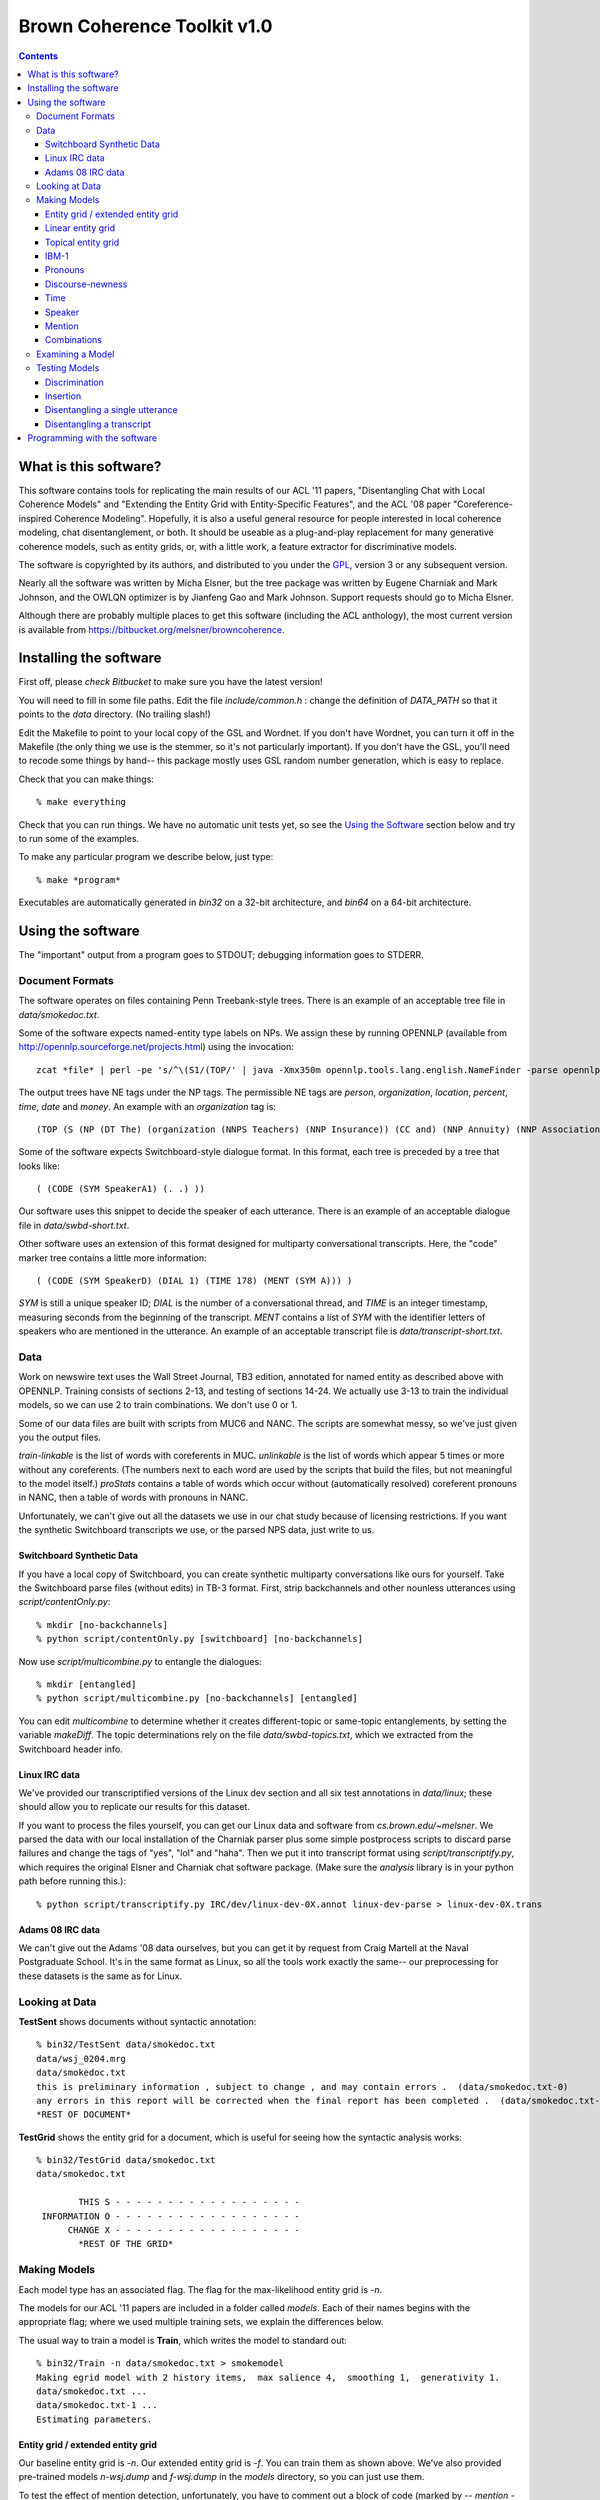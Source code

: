 ==================================
Brown Coherence Toolkit v1.0
==================================

.. contents::

What is this software?
------------------------------

This software contains tools for replicating the main results of our
ACL '11 papers, "Disentangling Chat with Local Coherence Models" and
"Extending the Entity Grid with Entity-Specific Features", and the ACL
'08 paper "Coreference-inspired Coherence Modeling". Hopefully, it is
also a useful general resource for people interested in local
coherence modeling, chat disentanglement, or both. It should be
useable as a plug-and-play replacement for many generative coherence
models, such as entity grids, or, with a little work, a feature
extractor for discriminative models.

The software is copyrighted by its authors, and distributed to you
under the `GPL <http://www.gnu.org/licenses/gpl.html>`_, version 3 or
any subsequent version.

Nearly all the software was written by Micha Elsner, but the tree
package was written by Eugene Charniak and Mark Johnson, and the OWLQN
optimizer is by Jianfeng Gao and Mark Johnson. Support requests
should go to Micha Elsner.

Although there are probably multiple places to get this software
(including the ACL anthology), the most current version is available
from `<https://bitbucket.org/melsner/browncoherence>`_.

Installing the software
------------------------

First off, please *check Bitbucket* to make sure you have the latest
version!

You will need to fill in some file paths. Edit the file
*include/common.h* : change the definition of *DATA_PATH* so that it
points to the *data* directory. (No trailing slash!)

Edit the Makefile to point to your local copy of the GSL and
Wordnet. If you don't have Wordnet, you can turn it off in the
Makefile (the only thing we use is the stemmer, so it's not
particularly important). If you don't have the GSL, you'll need to
recode some things by hand-- this package mostly uses GSL random
number generation, which is easy to replace.

Check that you can make things:

::

	% make everything

Check that you can run things. We have no automatic unit tests yet, so
see the `Using the Software`_ section below and try to run some of the
examples.

To make any particular program we describe below, just type:

::

    % make *program*

Executables are automatically generated in *bin32* on a 32-bit
architecture, and *bin64* on a 64-bit architecture.

Using the software
--------------------

The "important" output from a program goes to STDOUT; debugging
information goes to STDERR.

Document Formats
================

The software operates on files containing Penn Treebank-style
trees. There is an example of an acceptable tree file in
*data/smokedoc.txt*.

Some of the software expects named-entity type labels on NPs. We
assign these by running OPENNLP (available from
`<http://opennlp.sourceforge.net/projects.html>`_) using the invocation::

    zcat *file* | perl -pe 's/^\(S1/(TOP/' | java -Xmx350m opennlp.tools.lang.english.NameFinder -parse opennlp-tools-1.4.1/models/namefind/*.bin.gz | gzip - > *file.out.gz*

The output trees have NE tags under the NP tags. The permissible NE
tags are *person*, *organization*, *location*, *percent*, *time*,
*date* and *money*. An example with an *organization* tag is::

    (TOP (S (NP (DT The) (organization (NNPS Teachers) (NNP Insurance)) (CC and) (NNP Annuity) (NNP Association-College) (NNP Retirement) (NNPS Equities) (NNP Fund)) (VP (VBD said) ...

Some of the software expects Switchboard-style dialogue format. In
this format, each tree is preceded by a tree that looks like:

::

    ( (CODE (SYM SpeakerA1) (. .) ))

Our software uses this snippet to decide the speaker of each
utterance. There is an example of an acceptable dialogue file in
*data/swbd-short.txt*.

Other software uses an extension of this format designed for
multiparty conversational transcripts. Here, the "code" marker tree
contains a little more information:

::

    ( (CODE (SYM SpeakerD) (DIAL 1) (TIME 178) (MENT (SYM A))) )

*SYM* is still a unique speaker ID; *DIAL* is the number of a
conversational thread, and *TIME* is an integer timestamp, measuring
seconds from the beginning of the transcript. *MENT* contains a list
of *SYM* with the identifier letters of speakers who are mentioned in
the utterance. An example of an acceptable transcript file is
*data/transcript-short.txt*.

Data
=================

Work on newswire text uses the Wall Street Journal, TB3 edition,
annotated for named entity as described above with OPENNLP. Training
consists of sections 2-13, and testing of sections 14-24. We actually
use 3-13 to train the individual models, so we can use 2 to train
combinations. We don't use 0 or 1.

Some of our data files are built with scripts from MUC6 and NANC. The
scripts are somewhat messy, so we've just given you the output files.

*train-linkable* is the list of words with coreferents in
MUC. *unlinkable* is the list of words which appear 5 times or more
without any coreferents. (The numbers next to each word are used by
the scripts that build the files, but not meaningful to the model
itself.) *proStats* contains a table of words which occur without
(automatically resolved) coreferent pronouns in NANC, then a table of
words with pronouns in NANC.

Unfortunately, we can't give out all the datasets we use in our chat
study because of licensing restrictions. If you want the synthetic
Switchboard transcripts we use, or the parsed NPS data, just write to
us.

Switchboard Synthetic Data
******************************

If you have a local copy of Switchboard, you can create synthetic
multiparty conversations like ours for yourself. Take the Switchboard
parse files (without edits) in TB-3 format. First, strip backchannels
and other nounless utterances using *script/contentOnly.py*::

   % mkdir [no-backchannels]
   % python script/contentOnly.py [switchboard] [no-backchannels]

Now use *script/multicombine.py* to entangle the dialogues::

   % mkdir [entangled]
   % python script/multicombine.py [no-backchannels] [entangled]

You can edit *multicombine* to determine whether it creates
different-topic or same-topic entanglements, by setting the variable
*makeDiff*. The topic determinations rely on the file
*data/swbd-topics.txt*, which we extracted from the Switchboard header
info.

Linux IRC data
********************

We've provided our transcriptified versions of the Linux dev section
and all six test annotations in *data/linux*; these should allow you
to replicate our results for this dataset.

If you want to process the files yourself, you can get our Linux data
and software from *cs.brown.edu/~melsner*. We parsed the data with our
local installation of the Charniak parser plus some simple postprocess
scripts to discard parse failures and change the tags of "yes", "lol"
and "haha". Then we put it into transcript format using
*script/transcriptify.py*, which requires the original Elsner and
Charniak chat software package. (Make sure the *analysis* library is
in your python path before running this.)::

    % python script/transcriptify.py IRC/dev/linux-dev-0X.annot linux-dev-parse > linux-dev-0X.trans

Adams 08 IRC data
*********************

We can't give out the Adams '08 data ourselves, but you can get it by
request from Craig Martell at the Naval Postgraduate School. It's in
the same format as Linux, so all the tools work exactly the same-- our
preprocessing for these datasets is the same as for Linux.

Looking at Data
===============

**TestSent** shows documents without syntactic annotation::

	% bin32/TestSent data/smokedoc.txt
	data/wsj_0204.mrg
	data/smokedoc.txt
	this is preliminary information , subject to change , and may contain errors .  (data/smokedoc.txt-0)
	any errors in this report will be corrected when the final report has been completed .  (data/smokedoc.txt-1)
	*REST OF DOCUMENT*

.. _`TestGrid`:

**TestGrid** shows the entity grid for a document, which is useful for seeing how the syntactic analysis works::

	% bin32/TestGrid data/smokedoc.txt
	data/smokedoc.txt

                THIS S - - - - - - - - - - - - - - - - - -
         INFORMATION O - - - - - - - - - - - - - - - - - -
              CHANGE X - - - - - - - - - - - - - - - - - -
		*REST OF THE GRID*

Making Models
=============

Each model type has an associated flag. The flag for the
max-likelihood entity grid is *-n*.

The models for our ACL '11 papers are included in a folder called
*models*. Each of their names begins with the appropriate flag; where
we used multiple training sets, we explain the differences below.

The usual way to train a model is **Train**, which writes the model to
standard out::

	% bin32/Train -n data/smokedoc.txt > smokemodel
	Making egrid model with 2 history items,  max salience 4,  smoothing 1,  generativity 1.
	data/smokedoc.txt ... 
	data/smokedoc.txt-1 ... 
	Estimating parameters.

Entity grid / extended entity grid
************************************

Our baseline entity grid is *-n*. Our extended entity grid is
*-f*. You can train them as shown above. We've also provided
pre-trained models *n-wsj.dump* and *f-wsj.dump* in the *models*
directory, so you can just use them.

To test the effect of mention detection, unfortunately, you have to
comment out a block of code (marked by *-- mention --*) in *Sent.cc*.

Linear entity grid
*******************

The logistic-regression entity grid used in the chat paper is *-m*. We
trained this model with a parallel training procedure described in
Mann et al '09, mostly because we wanted to use the same training
scripts as for the topical entity grid. We think the *Train* program
and a little less data will work fine too. (In fact, for the *-f*
model, you should definitely use *Train* and the real WSJ instead of
NANC. Possibly this is because the named entity detector doesn't work
as well on automatic parses but we don't really know.)

To use the parallel trainer, split your data into folds (we used
10). For each fold, run feature extraction using **Featurize**::

    % bin32/Featurize -m data/smokedoc.txt > feats.dump
	Making max ent egrid model with 6 history items,  max salience 4,  generativity 1.
	data/smokedoc.txt ... 
	data/smokedoc.txt-1 ... 

Now estimate a model for each fold using **TrainFromFeatures**::

    % bin32/TrainFromFeatures -m feats.dump > feats-model.dump
	Making max ent egrid model with 6 history items,  max salience 4,  generativity 1.
	Reading from feats.dump ... Opening trace file feats.dump
	0...
	1000...
	Read 1558 datapoints.
	1558 effective samples, 935 points, 59319 parameters.
	iteration 1
	weight vector norm 0
	gradient norm 2843.37
	LL 2159.85
	*MORE GRADIENT OPTIMIZATION*

(For real data, you would have done each of these steps 10 times.)

Finally, average the results using **Average**::

    % bin32/Average -m feats-model.dump [9 other models] > final-model.dump
	Making max ent egrid model with 6 history items,  max salience 4,  generativity 1.
	Model is: feats-model.dump
	Loading max ent entity grid.

(The scripts we used to do this are specific to our computing cluster,
so we're not distributing them, but they aren't very complicated.)

We trained *models/m-model.dump* on parsed Fisher data, and
*models/m-wsj.dump* on parsed NANC. (The NANC data is files 000
through 003 of the McClosky self-training dataset, and the Fisher data
is all the files with indices less than 1200

Topical entity grid
********************

The topical entity grid from the chat paper is *-v*. To make this
model, you have to run two steps, LDA and then parameter learning.

You can make data for LDA using **DocWordMatrix**. You have to edit
this program to provide it with the correct path to your working
directory (down at the bottom). Then you can run Blei's LDA code
(which you get from his Princeton website)::

    % bin32/DocWordMatrix [files] > matrix
    % lda est 1 200 data/settings.txt seeded [working dir]

Now you have to edit the code in *Featurize*, *TrainFromFeatures* and
*Average* to give the correct path to your LDA working directory, and
then run the training procedure above.

We've provided our LDA output (*data/ldaSwbd* and *data/ldaWSJ*), and
our model outputs *models/v-model.dump* and *models/v-wsj.dump*, which
have the same training sets as before.

IBM-1
*******

The IBM-1 model we use in our combination experiments has the flag
*-ww*. This model uses distributed training. You can use **CreateIBM**
to create an initial (stub) model::

    % bin32/CreateIBM -ww > initialIBM
    Making IBM model with 1 context sentences, 1 topics, emission prior 0.1.

Use **DistributedExpectations** on your entire corpus; [start index]
and [end index] tell the program which documents within the corpus to
process, so you should give each parallel process a different range of
indices::

   % bin32/DistributedExpectations -ww ibminit [start index] [end index] data/smokedoc.txt > foldx.dump
   Making IBM model from file...
   data/smokedoc.txt-1 ... 
   Likelihood: 0

Use **CombineAndMax** to run the M-step on all the dump files from the
previous step::

    % bin32/CombineAndMax -ww ibminit [all fold dump files] > step1.dump
    Making IBM model from file...
    Reading foldx.dump...
    Estimating parameters.

Then replace *ibminit* with *step1.dump* and do it all over again-- at
least 5 times. As before, we use a script, but it won't work on your
system.

Our model is *models/ww-wsj.dump*, which is trained on NANC. Since
it's rather large, we've provided it in bzip2 format-- you need to
unzip it before you use it.

Pronouns
*********

The pronoun code flag is *-wp*. It runs some custom code designed to
work over Charniak's unsupervised pronoun model (which we've given you
in *data/charniakModel.txt*). To adapt the parameters, use
**TransferIBM**::

    % bin32/TransferIBM -wp -ec data/charniakModel.txt data/smokedoc.txt
    Creating base model from data/charniakModel.txt
    Reading Charniak model from file...
    Making pronoun model.

Our model is *models/wp-wsj.dump*.

Discourse-newness
******************

The discourse-new model flag is *-e*. This model can be trained with
*Train* as seen above, or we've provided a pre-trained model as
*models/e-wsj.dump*.

Time
*************

The flag for this model is *-t*.

The histogram of time gaps is estimated by
**script/sampleTimes.py**. This expects a sorted list of time gaps.
You can get this using the **analysis/deltaTHist.py** program from
Elsner and Charniak's chat package, or use the one we provide in
*data/chatDeltaT.py*::

   % python analysis/printDeltaT.py IRC/dev/linux-dev-0X.annot > timeGaps
   % python script/sampleTimes.py timeGaps > timeHist

Finally, you edit the **Train** program to point to the correct
histogram file (the *timeHist* file you just made) and run::

    % bin32/Train -t /dev/null > timeModel

(This just makes some minor format changes to your histogram.)

Our time model for our Switchboard simulated chats is
*models/t-model.dump*; the one estimated from the Linux development
set is *models/t-irc.dump*.

Speaker
*************

The flag for this model is *-k*. We tuned the *alpha* parameter by
hand. You can set it in *Train*, or just hack the model once it's
written to disk. Again, the trainer doesn't really do anything and you
can run it on */dev/null*.

Our model (for all datasets) is *models/k-model.dump*.

Mention
***************

The flag for this model is *-a*. For this one, you need to train on a
transcript file with properly assigned *MENT* nodes in the *CODE*
trees. To train on the individual threads of a transcript as if they
were individual documents, use **TrainOnThreads**::

   % bin32/TrainOnThreads  -a data/linux/linux-dev-0x.trans > mentModel
   Making address by name model.
   data/linux-dev-0x.trans ... 

Our model is *models/a-model.dump*, trained on Linux dev as shown. It
doesn't make sense to use this on Switchboard because our tools don't
bother trying to detect name mentions.

Combinations
****************

Log-linear model combinations have a *-x* flag. You need to train
these with *TrainDiscMixture* and *TrainWSJDiscMixture* to optimize
discrimination performance, or *TrainMixture* to optimize single
utterance disentanglement. In either case, you give all the models
with their flags as arguments, followed by some training
documents. *TrainWSJDiscMixture* works on ordinary documents and
permutes their utterances. *TrainDiscMixture* works on Switchboard
dialogues and permutes their turns. Don't use the documents you
trained the component models on, because you'll overfit. (For
newswire, we train combinations on WSJ section 2)::

   % bin32/TrainWSJDiscMixture -n models/n-model.dump -ww models/ww-model.dump [path-to]/wsj/2/*
   Model is: models/m-model.dump
   Loading max ent entity grid.
   Model is: models/ww-model.dump
   Making IBM model from file...
   *GRADIENT OPTIMIZATION*

We provide several models in the *models* directory. *x-mvwpww-wsj*
and *x-mvwpww-swbd* are mixtures for discrimination. *x-mvwpwwt-diff*
and *x-mvwpwwt-same* are for disentanglement on Switchboard synthetic
instances with different and same topics, respectively. *xtkam-irc*
and *xtka-irc* are for disentanglement on IRC, trained on the Linux
development section. For WSJ experiments, the models are
*x-fwpwwe-wsj* and *x-nwpwwe-wsj*. (The naming convention is *x*
followed by the list of component model flags, so *xtka* is the
baseline and *xtkam* is the baseline plus entity grid.)

Examining a Model
=================

Model files are plain text, though they may not be particularly
intelligible. For instance, the *smokemodel* entity grid we
demonstrated how to create with *Train* looks like this::

	NAIVE
	2       4       1       1
	1
	0
		0       0.25
		1       0.25
		2       0.25
		3       0.25

	>>
	*MORE PARAMETERS*

There is a **Print** program that translates these parameters into
(sometimes) useful output. **Print** isn't always guaranteed to do anything
interesting; exactly what the output looks like depends on the model type::

	% bin32/Print -n smokemodel
	Model is: smokemodel
	Loading entity grid.
	[S S 2]:
		S:      0.25
		O:      0.25
		X:      0.25
		-:      0.25

Testing Models
==============

Discrimination
****************

The binary discrimination task is a simple ordering evaluation. It
tests the model's ability to distinguish between a human-authored
document in its original order, and a random permutation of that
document.

There are several ways to run this test. The simplest is to use
**DiscriminateRand**; this program reads any number of documents and
performs the test on each one, using 20 random permutations. This is
the mode in which we ran ordering tests on *WSJ*. The program prints
the raw number of wins, ties and tests to STDOUT::

   % bin32/DiscriminateRand -f models/f-wsj.dump [path-to-wsj]/test/*
   Model is: models-for-test/f-wsj.dump
   Loading max ent naive entity grid with more features.
   Gold score: -114.55
   Score: -118.335 WIN
   Score: -119.055 WIN
   Score: -119.714 WIN
   Score: -126.861 WIN
   Score: -117.529 WIN
   Score: -135.7 WIN
   Score: -136.25 WIN
   Score: -118.743 WIN
   Score: -128.603 WIN
   Score: -135.034 WIN
   Score: -112.473 LOSE
   Score: -128.03 WIN
   Score: -128.247 WIN
   Score: -136.18 WIN
   Score: -120.852 WIN
   Score: -127.633 WIN
   Score: -128.307 WIN
   Score: -130.382 WIN
   Score: -116.738 WIN
   Score: -120.842 WIN
   *LOTS OF DOCUMENTS*
   20080 tests, 16891 wins, 226 ties.
   Mean score: -750.41.
   Total score: -1.58216e+07.
   Mean gold score: -737.508.
   Total gold score: -740458.
   Average margin: 270.937.
   Accuracy: 0.841185 F: 0.845946.

The accuracy and F-scores are on the last line; notice that the
F-score (which differs from the accuracy due to different handling of
ties) is 84.6-- this is slightly different from the 84.5 reported in
the paper because we parallelize some of the tests, which changes the
random seeding slightly.

We permute turns instead of utterances for Switchboard. We used a
fixed set of permuted documents which we wrote out to files and
compared them with **Discriminate**, which reads a single gold
document, followed by a set of permuted versions::

	% bin/Discriminate -m models/m-model.dump [gold file] [bad files]

However, you can also perform this test on random permutations using
**DiscriminateDiscRand**. It works the same way as *DiscriminateRand*::

    % bin32/DiscriminateDiscRand -m models/m-model.dump [path-to-swbd]/test/*.mrg
	  *LOTS OF DOCUMENTS*
	3080 tests, 2611 wins, 0 ties.
	Mean score: -963.063.
	Total score: -3.11455e+06.
	Mean gold score: -957.876.
	Total gold score: -147513.
	Average margin: 108.921.
	Accuracy: 0.847727 F: 0.847727.

The F-score of 84.8 differs from the paper's 86.0 (corresponding to
2611 wins instead of 2650) because, again, we're using a different set
of random permutations. (All models in the paper are compared on the
same permutations.)

Insertion
*************

The insertion test finds the optimal place to insert each sentence
into the document, given the correct ordering of the other
sentences. It is quadratic in document length. It is typically more
difficult than discrimination. The program reports two scores:
perfect insertions and a positional score. (We report only the perfect
insertions.)

You can run this test using **Insert**. (We parallelize our tests, and
advise you do the same, as insertion can be quite time-consuming.) The
program prints the mean positional score, and the number of sentences
correctly inserted, to STDOUT::

    % bin32/Insert -n models/n-wsj.dump data/smokedoc.txt
    Model is: models/n-wsj.dump
    Loading entity grid.
    data/smokedoc.txt ...
	this is preliminary information , subject to change , and may contain errors .  (data/smokedoc.txt-0)
	*REST OF ORIGINAL DOC*
    this is preliminary information , subject to change , and may contain errors .  (data/smokedoc.txt-0)
    	0:	-504.181:	1
		1:	-504.433:	0.888889
		2:	-500.375:	0.777778
    	3:	-499.704:	0.666667
    	4:	-500.857:	0.555556
		5:	-500.857:	0.444444
		6:	-499.301:	0.333333
		7:	-499.625:	0.222222
		8:	-500.476:	0.111111
		9:	-500.149:	0
		10:	-500.314:	-0.111111
		11:	-500.314:	-0.222222
		12:	-499.301:	-0.333333
		13:	-499.301:	-0.444444
		14:	-499.301:	-0.555556
		15:	-499.301:	-0.666667
		16:	-499.771:	-0.777778
		17:	-499.543:	-0.888889
		18:	-499.138:	-1
	Removed: 0	Inserted: 18
	Score: -1
    *REST OF SENTENCES*
	Document mean: -0.77008
	Document perfect: 0 of 19

	Mean: -0.77008
	Perfect: 0 of 19
	Perfect (by line): 0
	Perfect (by doc): 0
	Mean (by line): -0.77008

Disentangling a single utterance
*************************************

You can disentangle a single utterance using **RankDisentangle**,
which plainly makes sense only for a transcript::

    % bin32/RankDisentangle -x models/xtka-irc data/linux/test0.clean.trans
 	Model is: models/xtka-irc
	Loading mixture model.
	Model is: models/k-model.dump
	Loading speaker model.
	Model is: models/a-model.dump
	Loading address by name model.
	Model is: models/t-irc.dump
	Loading time gap model.
	Reading the gold file data/linux/test0.clean.trans ...
	True objective -3270.16
	Transcript length: 791
	Processing:
	what should i choose between slackware 11.0 and redhat 5 ? i 'm looking for a great desktop envoiernment , etc  (A D0: 15381 data/linux/test0.clean.trans-0)
	WIN
	*MANY MORE SENTENCES*
	0 ties.
	Correctly decided 0.990895 tests (54848 of 55352)
	Completely correct on 0.778761 tests (616 of 791)
	Rank 0.990895

The "correctly decided" and "rank" statistics give the relatively
uninteresting number of times the system rejects putting an utterance
in an incorrect thread (that is, if utterance 10 can be part of all 80
threads in the transcript, there are 79 "decisions" to make). The
interesting statistic is how many utterances are "completely correct"
(assigned to the correct thread ahead of all other threads). For this
annotation of the Linux test set, the baseline gets 77.9% with 616
sentences correct. The paper's figure of 74% is averaged over all 6
independent annotations (test0 through test5).

Disentangling a transcript
***************************

You can disentangle a whole transcript using **TestDisentangle**::

    % bin32/TestDisentangle -m models/m-model.dump data/transcript-short.txt
	Model is: models/m-model.dump
	Loading max ent entity grid.
	Reading the gold file data/transcript-short.txt ...
	Selecting binary disentanglement...
	True objective -246.151
	Current objective -266.131
	Moving 6 for gain 1.56512
	Current objective -268.505
	Moving 1 for gain 0.655975
	*LOTS OF SEARCH*
	Best objective -244.118
	T2 1 S1 :  hello . 
	T2 5 S3 :  okay , mary . 
	T2 20 S2 :  yes . 
	T2 31 S0 :  hello , 
	T2 32 S1 :  hi . 
	T2 44 S0 :  hello 
	*REST OF DOCUMENT*

This program searches for a while, then prints out the document in the
same format as our original chat tools, which you can use to score the
output. To get an chat-style printout of the gold data, use
**ChatStyleTranscript**::

   % bin32/ChatStyleTranscript data/transcript-short.txt 
   Reading the gold file data/transcript-short.txt ...
   T1 1 S1 :  hello . 
   T2 5 S3 :  okay , mary . 
   T2 20 S2 :  yes . 
   T1 31 S0 :  hello , 

Programming with the software
------------------------------------

The code uses a fair amount of inheritance, and it's often worthwhile
looking at the ancestor classes before trying to figure out how a
derived class works. The base class for all models is
**CoherenceModel**. The typical life of a CoherenceModel:

* Create a new model with the first constructor.
* Call *train* on all the training documents. *train* should be called
  only before *estimate*.
* Call *estimate* to estimate the parameters (normalize things, run
  EM, perform gradient descent ... ). *estimate* should be called only
  once.
* You may now call *write* to write out a machine-readable version of
  the model. *write* often only writes out the estimated model
  parameters, so you should call it after *estimate*.
* The istream-based constructor calls *read*. This is the inverse of
  *write*.
* Call *logProbability* on all the testing documents.

If you want to evaluate the model on many different permutations of a
document, you will use *permProbability*. This is the main method for
both training and testing the model; *train* and *logProbability* both
call it internally. Models are allowed to cache information about a
document that doesn't vary with order (for instance, the number of
occurrences of a word). Therefore, you must call *initCaches* before
invoking *permProbability*. When you are done using *permProbability*,
call *clearCaches*.
